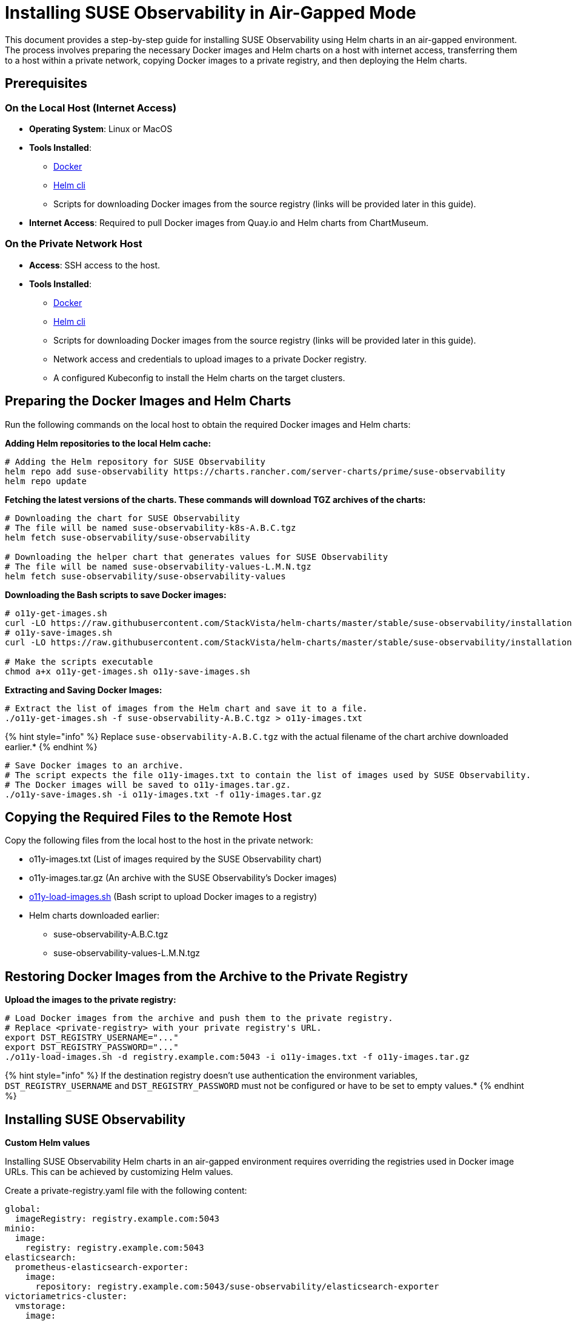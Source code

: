 = Installing SUSE Observability in Air-Gapped Mode
:description: SUSE Observability

This document provides a step-by-step guide for installing SUSE Observability using Helm charts in an air-gapped environment. The process involves preparing the necessary Docker images and Helm charts on a host with internet access, transferring them to a host within a private network, copying Docker images to a private registry, and then deploying the Helm charts.

== Prerequisites

=== On the Local Host (Internet Access)

* *Operating System*: Linux or MacOS
* *Tools Installed*:
 ** https://www.docker.com/products/docker-desktop/[Docker]
 ** https://helm.sh/docs/intro/install/[Helm cli]
 ** Scripts for downloading Docker images from the source registry (links will be provided later in this guide).
* *Internet Access*: Required to pull Docker images from Quay.io and Helm charts from ChartMuseum.

=== On the Private Network Host

* *Access*: SSH access to the host.
* *Tools Installed*:
 ** https://www.docker.com/products/docker-desktop/[Docker]
 ** https://helm.sh/docs/intro/install/[Helm cli]
 ** Scripts for downloading Docker images from the source registry (links will be provided later in this guide).
 ** Network access and credentials to upload images to a private Docker registry.
 ** A configured Kubeconfig to install the Helm charts on the target clusters.

== Preparing the Docker Images and Helm Charts

Run the following commands on the local host to obtain the required Docker images and Helm charts:

*Adding Helm repositories to the local Helm cache:*

[,bash]
----
# Adding the Helm repository for SUSE Observability
helm repo add suse-observability https://charts.rancher.com/server-charts/prime/suse-observability
helm repo update
----

*Fetching the latest versions of the charts. These commands will download TGZ archives of the charts:*

[,bash]
----
# Downloading the chart for SUSE Observability
# The file will be named suse-observability-k8s-A.B.C.tgz
helm fetch suse-observability/suse-observability

# Downloading the helper chart that generates values for SUSE Observability
# The file will be named suse-observability-values-L.M.N.tgz
helm fetch suse-observability/suse-observability-values
----

*Downloading the Bash scripts to save Docker images:*

[,bash]
----
# o11y-get-images.sh
curl -LO https://raw.githubusercontent.com/StackVista/helm-charts/master/stable/suse-observability/installation/o11y-get-images.sh
# o11y-save-images.sh
curl -LO https://raw.githubusercontent.com/StackVista/helm-charts/master/stable/suse-observability/installation/o11y-save-images.sh

# Make the scripts executable
chmod a+x o11y-get-images.sh o11y-save-images.sh
----

*Extracting and Saving Docker Images:*

[,bash]
----
# Extract the list of images from the Helm chart and save it to a file.
./o11y-get-images.sh -f suse-observability-A.B.C.tgz > o11y-images.txt
----

{% hint style="info" %}
Replace `suse-observability-A.B.C.tgz` with the actual filename of the chart archive downloaded earlier.*
{% endhint %}

[,bash]
----
# Save Docker images to an archive.
# The script expects the file o11y-images.txt to contain the list of images used by SUSE Observability.
# The Docker images will be saved to o11y-images.tar.gz.
./o11y-save-images.sh -i o11y-images.txt -f o11y-images.tar.gz
----

== Copying the Required Files to the Remote Host

Copy the following files from the local host to the host in the private network:

* o11y-images.txt (List of images required by the SUSE Observability chart)
* o11y-images.tar.gz (An archive with the SUSE Observability's Docker images)
* https://raw.githubusercontent.com/StackVista/helm-charts/master/stable/suse-observability/installation/o11y-load-images.sh[o11y-load-images.sh] (Bash script to upload Docker images to a registry)
* Helm charts downloaded earlier:
 ** suse-observability-A.B.C.tgz
 ** suse-observability-values-L.M.N.tgz

== Restoring Docker Images from the Archive to the Private Registry

*Upload the images to the private registry:*

[,bash]
----
# Load Docker images from the archive and push them to the private registry.
# Replace <private-registry> with your private registry's URL.
export DST_REGISTRY_USERNAME="..."
export DST_REGISTRY_PASSWORD="..."
./o11y-load-images.sh -d registry.example.com:5043 -i o11y-images.txt -f o11y-images.tar.gz
----

{% hint style="info" %}
If the destination registry doesn't use authentication the environment variables, `DST_REGISTRY_USERNAME` and `DST_REGISTRY_PASSWORD` must not be configured or have to be set to empty values.*
{% endhint %}

== Installing SUSE Observability

*Custom Helm values*

Installing SUSE Observability Helm charts in an air-gapped environment requires overriding the registries used in Docker image URLs. This can be achieved by customizing Helm values.

Create a private-registry.yaml file with the following content:

[,yaml]
----
global:
  imageRegistry: registry.example.com:5043
minio:
  image:
    registry: registry.example.com:5043
elasticsearch:
  prometheus-elasticsearch-exporter:
    image:
      repository: registry.example.com:5043/suse-observability/elasticsearch-exporter
victoriametrics-cluster:
  vmstorage:
    image:
      repository: registry.example.com:5043/suse-observability/vmstorage
  vminsert:
    image:
      repository: registry.example.com:5043/suse-observability/vminsert
  vmselect:
    image:
      repository: registry.example.com:5043/suse-observability/vmselect
victoria-metrics-0:
  server:
    image:
      repository: registry.example.com:5043/suse-observability/victoria-metrics
  backup:
    setupCron:
      image:
        repository: registry.example.com:5043/suse-observability/container-tools
    vmbackup:
      image:
        repository: registry.example.com:5043/suse-observability/vmbackup
victoria-metrics-1:
  server:
    image:
      repository: registry.example.com:5043/suse-observability/victoria-metrics
  backup:
    setupCron:
      image:
        repository: registry.example.com:5043/suse-observability/container-tools
    vmbackup:
      image:
        repository: registry.example.com:5043/suse-observability/vmbackup
clickhouse:
  backup:
    image:
      registry: registry.example.com:5043
opentelemetry-collector:
  image:
    repository: registry.example.com:5043/suse-observability/sts-opentelemetry-collector
----

This guide follows the https://docs.stackstate.com/get-started/k8s-suse-rancher-prime#installation[Installation] setup, but instead of using publicly available Helm and Docker repositories/registries, it uses pre-downloaded Helm archives and private Docker registries.

*Command to Generate Helm Chart Values File:*

{% code title="helm_template.sh" lineNumbers="true" %}

[,text]
----
export VALUES_DIR=.
helm template \
    --set license='<licenseKey>' \
    --set baseUrl='<baseURL>' \
    --set sizing.profile='<sizing.profile>' \
    suse-observability-values suse-observability-values-L.M.N.tgz\
    --output-dir $VALUES_DIR
----

{% endcode %}

If the private registry requires authentiation include the pull secret username and password like this:

{% code title="helm_template.sh" lineNumbers="true" %}

[,text]
----
export VALUES_DIR=.
helm template \
    --set license='<licenseKey>' \
    --set baseUrl='<baseURL>' \
    --set sizing.profile='<sizing.profile>' \
    --set pullSecret.username='trial' \
    --set pullSecret.password='trial' \
    suse-observability-values suse-observability-values-L.M.N.tgz\
    --output-dir $VALUES_DIR
----

{% endcode %}

*Deploying the SUSE Observability Helm Chart:*

{% code title="helm_deploy.sh" lineNumbers="true" %}

[,text]
----
helm upgrade --install \
    --namespace suse-observability \
    --create-namespace \
    --values $VALUES_DIR/suse-observability-values/templates/baseConfig_values.yaml \
    --values $VALUES_DIR/suse-observability-values/templates/sizing_values.yaml \
    --values private-registry.yaml \
    suse-observability \
    suse-observability-A.B.C.tgz
----

{% endcode %}

*Validating the Deployment:*

[,bash]
----
kubectl get pod -n suse-observability
----
